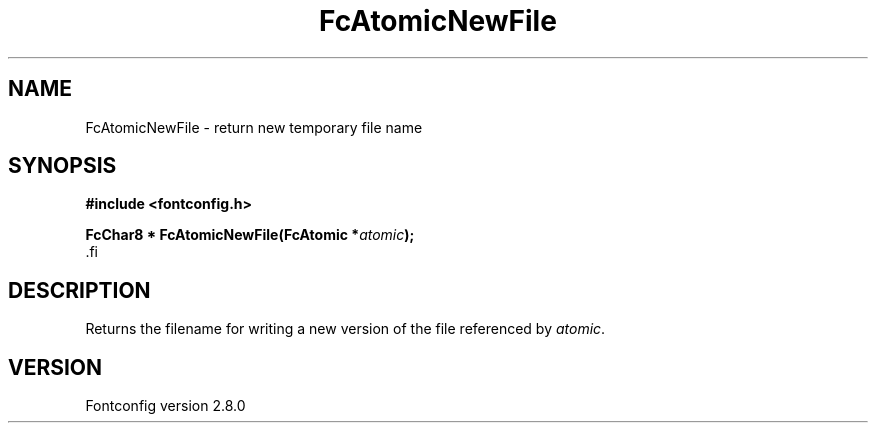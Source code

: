 .\\" auto-generated by docbook2man-spec $Revision: 1.3 $
.TH "FcAtomicNewFile" "3" "18 November 2009" "" ""
.SH NAME
FcAtomicNewFile \- return new temporary file name
.SH SYNOPSIS
.nf
\fB#include <fontconfig.h>
.sp
FcChar8 * FcAtomicNewFile(FcAtomic *\fIatomic\fB);
\fR.fi
.SH "DESCRIPTION"
.PP
Returns the filename for writing a new version of the file referenced
by \fIatomic\fR\&.
.SH "VERSION"
.PP
Fontconfig version 2.8.0
